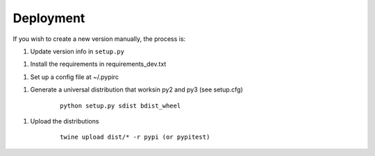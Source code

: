 Deployment
==========

If you wish to create a new version manually, the process is:

1. Update version info in ``setup.py``

1. Install the requirements in requirements_dev.txt

1. Set up a config file at ~/.pypirc

1. Generate a universal distribution that worksin py2 and py3 (see setup.cfg)

    ::

        python setup.py sdist bdist_wheel

1. Upload the distributions

    ::

        twine upload dist/* -r pypi (or pypitest)



